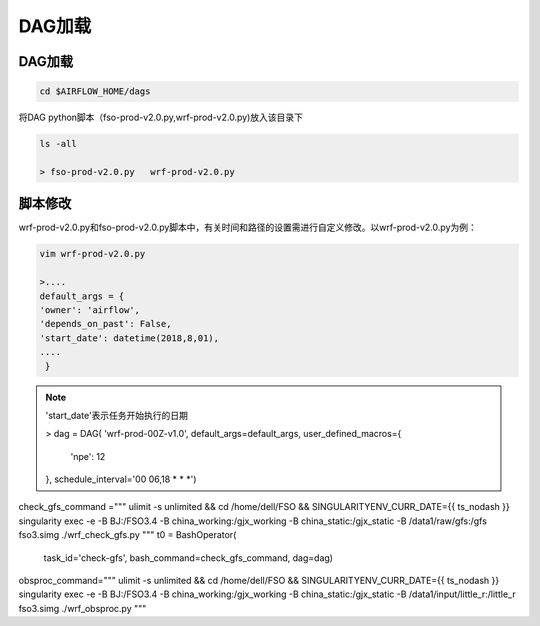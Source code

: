 #################
DAG加载
#################


DAG加载
======================
.. code:: bash

     cd $AIRFLOW_HOME/dags

将DAG python脚本（fso-prod-v2.0.py,wrf-prod-v2.0.py)放入该目录下

.. code:: bash

     ls -all

     > fso-prod-v2.0.py   wrf-prod-v2.0.py
     
     
脚本修改
================================

wrf-prod-v2.0.py和fso-prod-v2.0.py脚本中，有关时间和路径的设置需进行自定义修改。以wrf-prod-v2.0.py为例：

.. code:: bash
    
    vim wrf-prod-v2.0.py
    
    >....
    default_args = {
    'owner': 'airflow',
    'depends_on_past': False,
    'start_date': datetime(2018,8,01), 
    ....
     }
     
.. note:: 'start_date'表示任务开始执行的日期

    > dag = DAG(
    'wrf-prod-00Z-v1.0', 
    default_args=default_args, 
    user_defined_macros={
        'npe': 12
    },
    schedule_interval='00 06,18 * * *')

check_gfs_command ="""
ulimit -s unlimited  \
&& cd /home/dell/FSO \
&& SINGULARITYENV_CURR_DATE={{ ts_nodash }} \
singularity exec -e -B BJ:/FSO3.4 -B china_working:/gjx_working -B china_static:/gjx_static -B /data1/raw/gfs:/gfs fso3.simg ./wrf_check_gfs.py
"""
t0 = BashOperator(
    task_id='check-gfs',
    bash_command=check_gfs_command,
    dag=dag)

obsproc_command="""
ulimit -s unlimited  \
&& cd /home/dell/FSO \
&& SINGULARITYENV_CURR_DATE={{ ts_nodash }} \
singularity exec -e -B BJ:/FSO3.4 -B china_working:/gjx_working -B china_static:/gjx_static -B /data1/input/little_r:/little_r fso3.simg ./wrf_obsproc.py
"""
    

